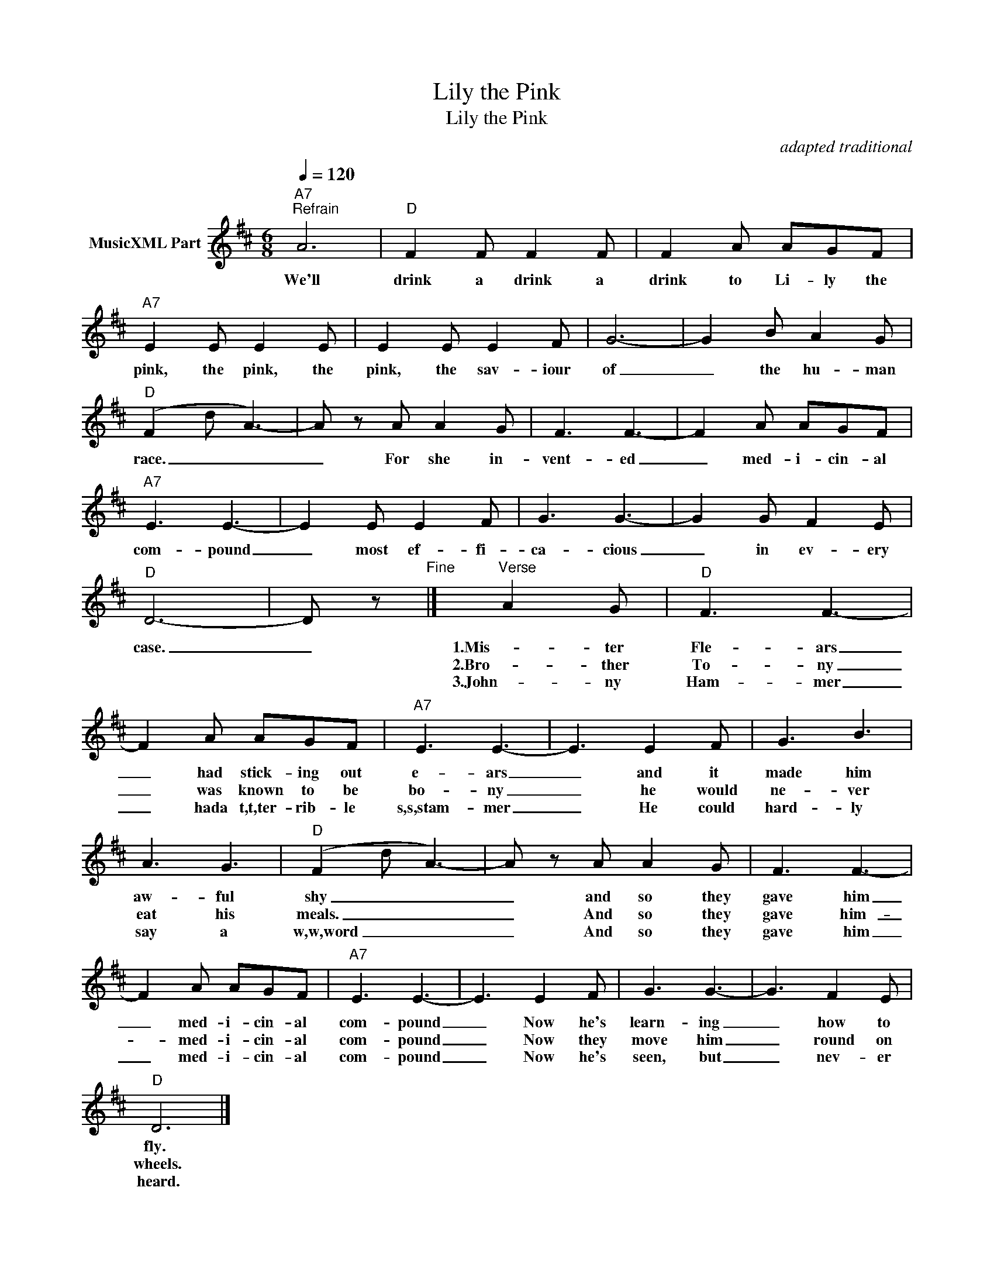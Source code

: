 X:1
T:Lily the Pink
T:Lily the Pink
C:adapted traditional
Z:All Rights Reserved
L:1/8
Q:1/4=120
M:6/8
K:D
V:1 treble nm="MusicXML Part"
%%MIDI program 0
%%MIDI control 7 102
%%MIDI control 10 64
V:1
"A7""^Refrain" A6 |"D" F2 F F2 F | F2 A AGF |"A7" E2 E E2 E | E2 E E2 F | G6- | G2 B A2 G | %7
w: We'll|drink a drink a|drink to Li- ly the|pink, the pink, the|pink, the sav- iour|of|_ the hu- man|
w: |||||||
w: |||||||
"D" (F2 d A3-) | A z A A2 G | F3 F3- | F2 A AGF |"A7" E3 E3- | E2 E E2 F | G3 G3- | G2 G F2 E | %15
w: race. _ _|_ For she in-|vent- ed|_ med- i- cin- al|com- pound|_ most ef- fi-|ca- cious|_ in ev- ery|
w: ||||||||
w: ||||||||
"D" D6- | D z"^Fine" |]"^Verse" A2 G |"D" F3 F3- | F2 A AGF |"A7" E3 E3- | E3 E2 F | G3 B3 | %23
w: case.|_|1.Mis- ter|Fle- ars|_ had stick- ing out|e- ars|_ and it|made him|
w: ||2.Bro- ther|To- ny|_ was known to be|bo- ny|_ he would|ne- ver|
w: ||3.John- ny|Ham- mer|_ hada t,t,ter- rib- le|s,s,stam- mer|_ He could|hard- ly|
 A3 G3 |"D" (F2 d A3-) | A z A A2 G | F3 F3- | F2 A AGF |"A7" E3 E3- | E3 E2 F | G3 G3- | G3 F2 E | %32
w: aw- ful|shy _ _|_ and so they|gave him|_ med- i- cin- al|com- pound|_ Now he's|learn- ing|_ how to|
w: eat his|meals. _ _|_ And so they|gave him-|_ med- i- cin- al|com- pound|_ Now they|move him|_ round on|
w: say a|w,w,word _ _|_ And so they|gave him|_ med- i- cin- al|com- pound|_ Now he's|seen, but|_ nev- er|
"D" D6 |] %33
w: fly.|
w: wheels.|
w: heard.|

